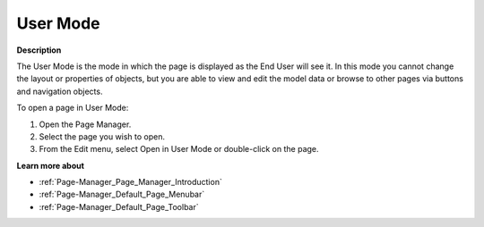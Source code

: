 .. |img_def_User_Mode_button_bmp| image:: images/User_Mode_button.bmp


.. _Page-Manager_User_Mode:


User Mode
=========

**Description** 

The User Mode is the mode in which the page is displayed as the End User will see it. In this mode you cannot change the layout or properties of objects, but you are able to view and edit the model data or browse to other pages via buttons and navigation objects.

To open a page in User Mode:

1.	Open the Page Manager.

2.	Select the page you wish to open.

3.	From the Edit menu, select Open in User Mode |img_def_User_Mode_button_bmp| or double-click on the page.



**Learn more about** 

*	:ref:`Page-Manager_Page_Manager_Introduction` 
*	:ref:`Page-Manager_Default_Page_Menubar`  
*	:ref:`Page-Manager_Default_Page_Toolbar`  



